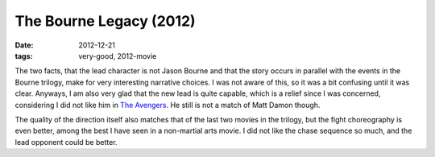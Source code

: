 The Bourne Legacy (2012)
========================

:date: 2012-12-21
:tags: very-good, 2012-movie



The two facts, that the lead character is not Jason Bourne and that the
story occurs in parallel with the events in the Bourne trilogy, make for
very interesting narrative choices. I was not aware of this, so it was a
bit confusing until it was clear. Anyways, I am also very glad that the
new lead is quite capable, which is a relief since I was concerned,
considering I did not like him in `The Avengers`_. He still is not a
match of Matt Damon though.

The quality of the direction itself also matches that of the last two
movies in the trilogy, but the fight choreography is even better, among
the best I have seen in a non-martial arts movie. I did not like the
chase sequence so much, and the lead opponent could be better.

.. _The Avengers: http://movies.tshepang.net/the-avengers-2012
